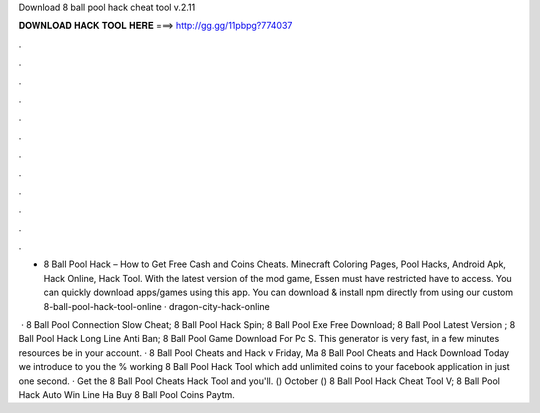 Download 8 ball pool hack cheat tool v.2.11



𝐃𝐎𝐖𝐍𝐋𝐎𝐀𝐃 𝐇𝐀𝐂𝐊 𝐓𝐎𝐎𝐋 𝐇𝐄𝐑𝐄 ===> http://gg.gg/11pbpg?774037



.



.



.



.



.



.



.



.



.



.



.



.

- 8 Ball Pool Hack – How to Get Free Cash and Coins Cheats. Minecraft Coloring Pages, Pool Hacks, Android Apk, Hack Online, Hack Tool. With the latest version of the mod game, Essen must have restricted have to access. You can quickly download apps/games using this app. You can download & install npm directly from  using our custom  8-ball-pool-hack-tool-online · dragon-city-hack-online

 ·  8 Ball Pool Connection Slow Cheat;  8 Ball Pool Hack Spin;  8 Ball Pool Exe Free Download;  8 Ball Pool Latest Version ;  8 Ball Pool Hack Long Line Anti Ban;  8 Ball Pool Game Download For Pc S. This generator is very fast, in a few minutes resources be in your account. · 8 Ball Pool Cheats and Hack v Friday, Ma 8 Ball Pool Cheats and Hack Download Today we introduce to you the % working 8 Ball Pool Hack Tool which add unlimited coins to your facebook application in just one second. · Get the 8 Ball Pool Cheats Hack Tool and you'll. () October ()  8 Ball Pool Hack Cheat Tool V;  8 Ball Pool Hack Auto Win Line Ha  Buy 8 Ball Pool Coins Paytm.
